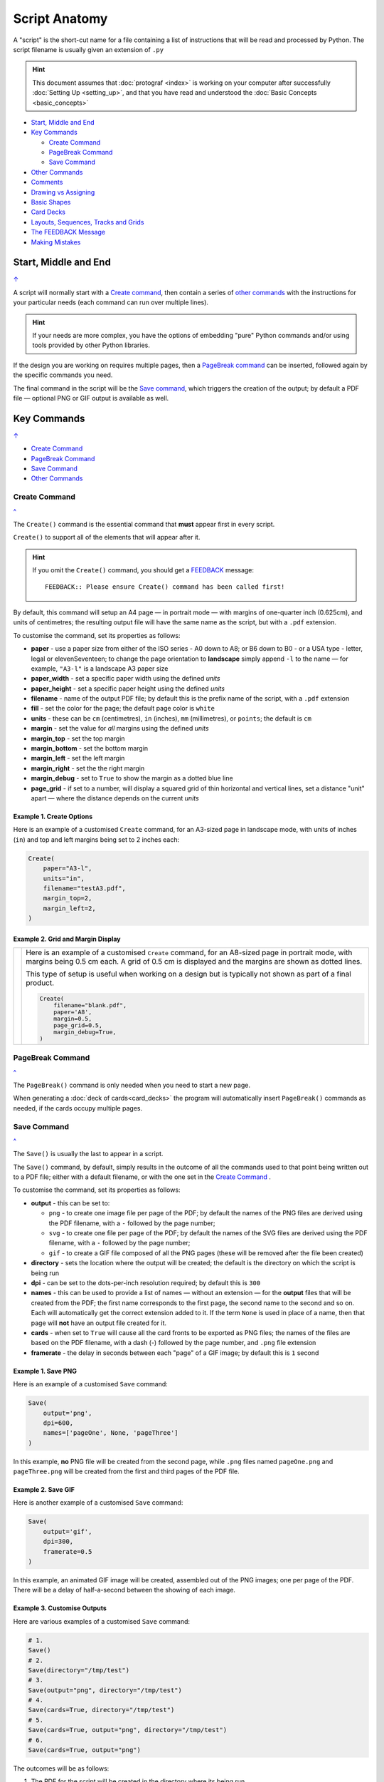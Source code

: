 ==============
Script Anatomy
==============

.. |dash| unicode:: U+2014 .. EM DASH SIGN

A "script" is the short-cut name for a file containing a list of instructions
that will be read and processed by Python.  The script filename is usually given
an extension of ``.py``

.. HINT::

    This document assumes that :doc:`protograf <index>` is working on your
    computer after successfully :doc:`Setting Up <setting_up>`, and that you
    have read and understood the :doc:`Basic Concepts <basic_concepts>`

.. _table-of-contents-anat:

- `Start, Middle and End`_
- `Key Commands`_

  - `Create Command`_
  - `PageBreak Command`_
  - `Save Command`_
- `Other Commands`_
- `Comments`_
- `Drawing vs Assigning`_
- `Basic Shapes`_
- `Card Decks`_
- `Layouts, Sequences, Tracks and Grids`_
- `The FEEDBACK Message`_
- `Making Mistakes`_


Start, Middle and End
=====================
`↑ <table-of-contents-anat_>`_

A script will normally start with a `Create command`_, then contain a series
of `other commands`_ with the instructions for your particular needs (each
command can run over multiple lines).


.. HINT::

    If your needs are more complex, you have the options of embedding "pure"
    Python commands and/or using tools provided by other Python libraries.

If the design you are working on requires multiple pages, then a
`PageBreak command`_ can be inserted, followed again by the specific commands
you need.

The final command in the script will be the `Save command`_, which triggers the
creation of the output; by default a PDF file |dash| optional PNG or GIF output
is available as well.

.. _key-commands:

Key Commands
============
`↑ <table-of-contents-anat_>`_

- `Create Command`_
- `PageBreak Command`_
- `Save Command`_
- `Other Commands`_

.. _create-command:

Create Command
--------------
`^ <key-commands_>`_

The ``Create()`` command is the essential command that **must** appear first
in every script.

``Create()`` to support all of the
elements that will appear after it.

.. HINT::

    If you omit the ``Create()`` command, you should get a
    `FEEDBACK <feedback-message_>`_ message::

        FEEDBACK:: Please ensure Create() command has been called first!

By default, this command will setup an A4 page |dash| in portrait mode |dash|
with margins of one-quarter inch (0.625cm), and units of centimetres;
the resulting output file will have the same name as the script,
but with a ``.pdf`` extension.

To customise the command, set its properties as follows:

- **paper** - use a paper size from either of the ISO series - A0 down to A8;
  or B6 down to B0 - or a USA type - letter, legal or elevenSeventeen; to change
  the page orientation to **landscape** simply append ``-l`` to the name |dash|
  for example, ``"A3-l"`` is a landscape A3 paper size
- **paper_width** - set a specific paper width using the defined *units*
- **paper_height** - set a specific paper height using the defined *units*
- **filename** - name of the output PDF file; by default this is the prefix
  name of the script, with a ``.pdf`` extension
- **fill** - set the color for the page; the default page color is ``white``
- **units** - these can be ``cm`` (centimetres), ``in`` (inches), ``mm``
  (millimetres), or ``points``; the default is ``cm``
- **margin** - set the value for *all* margins using the defined *units*
- **margin_top** - set the top margin
- **margin_bottom** - set the bottom margin
- **margin_left** - set the left margin
- **margin_right** - set the the right margin
- **margin_debug** - set to ``True`` to show the margin as a dotted blue line
- **page_grid** - if set to a number, will display a squared grid of thin
  horizontal and vertical lines, set a distance "unit" apart |dash| where the distance depends on the
  current *units*


Example 1. Create Options
~~~~~~~~~~~~~~~~~~~~~~~~~

Here is an example of a customised ``Create`` command, for an A3-sized page
in landscape mode, with units of inches (``in``) and top and left margins
being set to 2 inches each:

.. code:: python

    Create(
        paper="A3-l",
        units="in",
        filename="testA3.pdf",
        margin_top=2,
        margin_left=2,
    )


Example 2. Grid and Margin Display
~~~~~~~~~~~~~~~~~~~~~~~~~~~~~~~~~~

.. |cr1| image:: images/customised/blank_grid.png
   :width: 330

===== ======
|cr1| Here is an example of a customised ``Create`` command, for an A8-sized
      page in portrait mode, with margins being 0.5 cm each. A grid of 0.5 cm
      is displayed and the margins are shown as dotted lines.

      This type of setup is useful when working on a design but is typically
      not shown as part of a final product.

      .. code:: python

        Create(
            filename="blank.pdf",
            paper='A8',
            margin=0.5,
            page_grid=0.5,
            margin_debug=True,
        )

===== ======

.. _pagebreak-command:

PageBreak Command
-----------------
`^ <key-commands_>`_

The ``PageBreak()`` command is only needed when you need to start a new page.

When generating a :doc:`deck of cards<card_decks>` the program will
automatically insert ``PageBreak()`` commands as needed, if the cards occupy
multiple pages.

.. _save-command:

Save Command
------------
`^ <key-commands_>`_

The ``Save()`` is usually the last to appear in a script.

The ``Save()`` command, by default, simply results in the outcome of all the
commands used to that point being written out to a PDF file; either with a
default filename, or with the one set in the `Create Command`_ .

To customise the command, set its properties as follows:

- **output** - this can be set to:

  - ``png`` - to create one image file per page of the PDF; by default the
    names of the PNG files are derived using the PDF filename, with a ``-``
    followed by the page number;
  - ``svg`` - to create one file per page of the PDF; by default the names
    of the SVG files are derived using the PDF filename, with a ``-`` followed
    by the page number;
  - ``gif`` - to create a GIF file composed of all the PNG pages (these will be
    removed after the file been created)
- **directory** - sets the location where the output will be created; the
  default is the directory on which the script is being run
- **dpi** - can be set to the dots-per-inch resolution required; by default
  this is ``300``
- **names** - this can be used to provide a list of names |dash| without an
  extension |dash| for the **output** files that will be created from the PDF;
  the first name corresponds to the first page, the second name to the second
  and so on.  Each will automatically get the correct extension added to it.
  If the term ``None`` is used in place of a name, then that page will **not**
  have an output file created for it.
- **cards** - when set to ``True`` will cause all the card fronts to be
  exported as PNG files; the names of the files are based on the PDF
  filename, with a dash (-) followed by the page number, and ``.png`` file
  extension
- **framerate** - the delay in seconds between each "page" of a GIF image; by
  default this is ``1`` second


Example 1. Save PNG
~~~~~~~~~~~~~~~~~~~

Here is an example of a customised ``Save`` command:

.. code:: python

    Save(
        output='png',
        dpi=600,
        names=['pageOne', None, 'pageThree']
    )

In this example, **no** PNG file will be created from the second page, while
``.png`` files named ``pageOne.png`` and ``pageThree.png`` will be created
from the first and third pages of the PDF file.

Example 2. Save GIF
~~~~~~~~~~~~~~~~~~~

Here is another example of a customised ``Save`` command:

.. code:: python

    Save(
        output='gif',
        dpi=300,
        framerate=0.5
    )

In this example, an animated GIF image will be created, assembled out of the
PNG images; one per page of the PDF.  There will be a delay of half-a-second
between the showing of each image.

Example 3. Customise Outputs
~~~~~~~~~~~~~~~~~~~~~~~~~~~~

Here are various examples of a customised ``Save`` command:

.. code:: python

    # 1.
    Save()
    # 2.
    Save(directory="/tmp/test")
    # 3.
    Save(output="png", directory="/tmp/test")
    # 4.
    Save(cards=True, directory="/tmp/test")
    # 5.
    Save(cards=True, output="png", directory="/tmp/test")
    # 6.
    Save(cards=True, output="png")

The outcomes will be as follows:

1. The PDF for the script will be created in the directory where its being run
2. The PDF for the script will be created in the ``/tmp/test`` directory,
   which must already exist
3. The PDF for the script will be created in the ``/tmp/test`` directory,
   which must already exist, as well as a PNG image for each page in the PDF
4. The PDF for the script will be created in the ``/tmp/test`` directory,
   which must already exist, as well as a PNG image for each card in the PDF
   (this example assumes you are working with the :ref:`Deck <the-deck-command>`
   command)
5. The PDF for the script will be created in the ``/tmp/test`` directory,
   which must already exist, as well as a PNG image for each page in the PDF,
   and also a PNG image for each card in the PDF (this example assumes you are
   working with the :ref:`Deck <the-deck-command>` command)
6. The PDF for the script will be created in the directory where its being run
   as well as a PNG image for each page in the PDF, and also a PNG image for
   each card in the PDF (this example assumes you are  working with the
   :ref:`Deck <the-deck-command>` command)


Other Commands
--------------
`^ <key-commands_>`_

There are numerous other commands which are either used to draw shapes, or
sets of shapes, or to control how and where sets of shapes appear on a page.
See:

- :doc:`Core Shapes <core_shapes>`
- :doc:`Card and Deck commands <card_decks>`
- :doc:`Further commands <additional_commands>`
- :doc:`Layout <layouts>` commands
- :doc:`Hexagonal Grid <hexagonal_grids>` commands


Comments
========
`↑ <table-of-contents-anat_>`_

It can be useful to "annotate" a script with other details that can remind
you, as a reader, about any of the "what" or "why" aspects of the script.

These comments are effectively ignored by Python and **protograf** and
have no effect on the output.

Single Line Comments
--------------------

Simply insert a ``#``, followed by space, at the start of the comment line:

.. code:: python

    # this is the rim of the clock
    Circle(stroke_width=5)

Multiple Line Comments
----------------------

Use a pair of triple-quotes to surround all the lines of comments:

.. code:: python

    """
    This is a useful script.
    It was created to remind me about Circles.
    It should not be used for normal designs.
    """
    Circle(stroke_width=5)

Make sure the quotes appear at the **start** of the lines they are used in.


Drawing vs Assigning
====================
`↑ <table-of-contents-anat_>`_

All of the :doc:`shape <core_shapes>` commands can either be called with a
**capital** letter or a **lowercase** letter.

The use of a capital is the more common case, and it effectively tells
**protograf** to "draw this shape now":

.. code:: python

    Circle(stroke_width=5)

The use of a lowercase is normally when you assign a shape to a name, so that
it can be used |dash| or drawn |dash| later on in the script:

.. code:: python

    # this circle is *not* drawn at this point of the script
    clock = circle(stroke_width=5)

    # the circle - aka "clock" - drawn when cards are drawn
    Card("1-9", clock)


Basic Shapes
============
`↑ <table-of-contents-anat_>`_

**protograf**  allows for the creation of many shapes, with a command for
each one.

These are described in the :doc:`Core Shapes <core_shapes>` section, which
also covers common customisation options.

More extensive customisation of some shapes is also possible; see the
:doc:`Customised Shapes <customised_shapes>` section.


Card Decks
==========
`↑ <table-of-contents-anat_>`_

A common element in many games is a deck - or multiple decks - of cards.
**protograf** also considers items such tiles or counters to be "cards";
they are really just "shapes containing other shapes"

There are two key commands for creating a deck of cards: the ``Card()`` and
the ``Deck()``.  These are discussed in detail in the
:doc:`card decks <card_decks>` section, while the options for customisation of
the deck itself are discussed in the :doc:`Deck command <deck_command>`.

A useful "getting started" approach is to look through the section with
:doc:`worked examples <worked_example>` which shows an increasingly
complex set of examples for setting up and running scripts to generate a
deck of cards.


Layouts, Sequences, Tracks and Grids
====================================
`↑ <table-of-contents-anat_>`_

A basic layout is that of a simple **sequence**, with shapes placed
at regular positions in a linear direction.

A **track** can be defined as the borders of a rectangle or polygon shape;
or at specific angles along the circumference of a circle. Shapes can then
be placed at these locations.

The other way that elements can be laid out on a page is through a
**grid layout** which can be derived from a built-in shape such ``Hexagons``
or constructed using a defined set of properties.

These are all described in the :doc:`Layouts <layouts>` section.

There is also a separate section on :doc:`Hexagonal Grids <hexagonal_grids>`
which describes the variety of these types of grids, as well as some options
for adding shapes to them.


.. _feedback-message:

The FEEDBACK Message
====================
`↑ <table-of-contents-anat_>`_

Normally, a script will run without you seeing anything. However, there are
some occasions when you will see feedback or warning message of some kind.

1. **An error happens** - this is described further in the section on
   `making mistakes`_
2. **Generating Images from Save()** - this will show a message like::

        FEEDBACK:: Saving page(s) from "/tmp/test.pdf" as PNG image file(s)...
3. **Accessing BGG** - you can enable progress when using the
   :ref:`BGG() <the-bgg-command>` command, to retrieve boardgame
   information, as follows::

        # progress is True - games retrieval is shown
        BGG(ids=[1,2,4], progress=True)

   In this case you will see messages like::

        FEEDBACK:: Retrieving game '1' from BoardGameGeek...
4. **An empty Layout** - this is just a warning issued because the
   ``Layout()`` has no shapes allocated for it to draw::

        rect = RectangularLayout(cols=3, rows=4)
        Layout(rect)

   then you will see a message like::

        WARNING:: There is no list of shapes to draw!

   This is not an error, but does act as a reminder about what might still
   be needed.


Making Mistakes
===============
`↑ <table-of-contents-anat_>`_

It is, unfortunately, all too easy to make mistakes while writing scripts.
Some common kinds of mistakes are listed below - these are in no way
meant to be comprehensive!

Supplying the script an **incorrect value**, for example, giving the
location a value of ``3.0`` when you meant to give it ``0.3``; this kind
of mistake can usually be detected when you look at the PDF, although it
may not be immediately obvious exactly what has happened.

Supplying the script an **incorrect kind of value**, for example, giving
the ``y`` location a value of ``a`` instead of a number. The script will
stop at this point and give you a feedback message::

    FEEDBACK:: The "a" is not a valid float number!
    FEEDBACK:: Could not continue with script.

Supplying the script a **property that does not exist**, for example,
using ``u=2.0`` when you meant to say ``y=2.0``. This can happen
because those two letters are located right next to each other on a
keyboard and the letters are a little similar. In this case, the script will
"fail silently" because properties that don’t exist are simply ignored.
This kind of mistake is much harder to spot; often because the default value
will then be used instead and it will seem as though the script is drawing
something incorrectly.

Supplying the script with a **duplicate property**, for example:

.. code:: python

   display = hexagon(stroke="black", fill="white", height=2, stroke=2)
                                                             ^^^^^^^^
   SyntaxError: keyword argument repeated: stroke

This kind of mistake is usually easier to see as both keywords, in this
case, are part of the same command and the error message that you see also
highlights the repetition with the ``^^^^^^^^`` characters.

.. HINT::

   Errors are discussed further in the :ref:`Script Errors <script-errors>`
   section.
